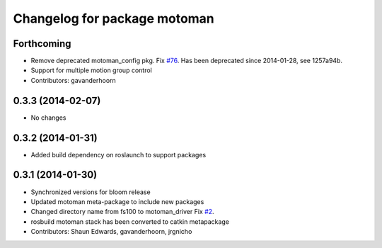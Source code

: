 ^^^^^^^^^^^^^^^^^^^^^^^^^^^^^
Changelog for package motoman
^^^^^^^^^^^^^^^^^^^^^^^^^^^^^

Forthcoming
-----------
* Remove deprecated motoman_config pkg. Fix `#76 <https://github.com/shaun-edwards/motoman/issues/76>`_.
  Has been deprecated since 2014-01-28, see 1257a94b.
* Support for multiple motion group control
* Contributors: gavanderhoorn

0.3.3 (2014-02-07)
------------------
* No changes

0.3.2 (2014-01-31)
------------------
* Added build dependency on roslaunch to support packages

0.3.1 (2014-01-30)
------------------
* Synchronized versions for bloom release
* Updated motoman meta-package to include new packages
* Changed directory name from fs100 to motoman_driver
  Fix `#2 <https://github.com/shaun-edwards/motoman/issues/2>`_.
* rosbuild motoman stack has been converted to catkin metapackage
* Contributors: Shaun Edwards, gavanderhoorn, jrgnicho
